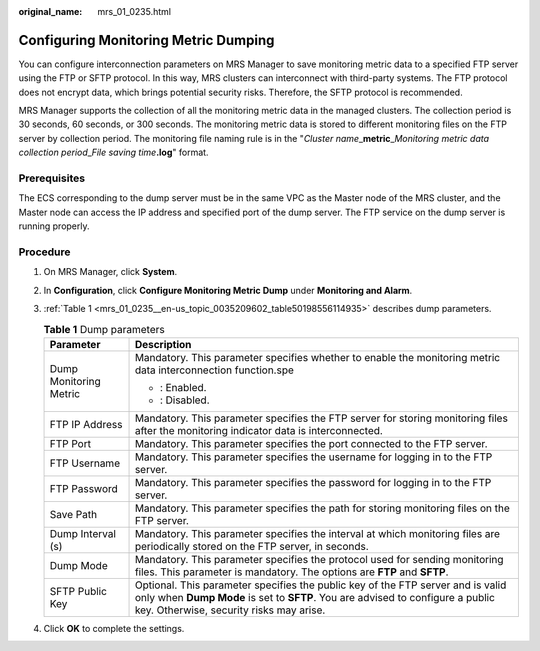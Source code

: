 :original_name: mrs_01_0235.html

.. _mrs_01_0235:

Configuring Monitoring Metric Dumping
=====================================

You can configure interconnection parameters on MRS Manager to save monitoring metric data to a specified FTP server using the FTP or SFTP protocol. In this way, MRS clusters can interconnect with third-party systems. The FTP protocol does not encrypt data, which brings potential security risks. Therefore, the SFTP protocol is recommended.

MRS Manager supports the collection of all the monitoring metric data in the managed clusters. The collection period is 30 seconds, 60 seconds, or 300 seconds. The monitoring metric data is stored to different monitoring files on the FTP server by collection period. The monitoring file naming rule is in the "*Cluster name*\ \_\ **metric**\ \_\ *Monitoring metric data collection period*\ \_\ *File saving time*\ **.log**" format.

Prerequisites
-------------

The ECS corresponding to the dump server must be in the same VPC as the Master node of the MRS cluster, and the Master node can access the IP address and specified port of the dump server. The FTP service on the dump server is running properly.

Procedure
---------

#. On MRS Manager, click **System**.

#. In **Configuration**, click **Configure Monitoring Metric Dump** under **Monitoring and Alarm**.

#. :ref:`Table 1 <mrs_01_0235__en-us_topic_0035209602_table50198556114935>` describes dump parameters.

   .. _mrs_01_0235__en-us_topic_0035209602_table50198556114935:

   .. table:: **Table 1** Dump parameters

      +-----------------------------------+--------------------------------------------------------------------------------------------------------------------------------------------------------------------------------------------------------------+
      | Parameter                         | Description                                                                                                                                                                                                  |
      +===================================+==============================================================================================================================================================================================================+
      | Dump Monitoring Metric            | Mandatory. This parameter specifies whether to enable the monitoring metric data interconnection function.spe                                                                                                |
      |                                   |                                                                                                                                                                                                              |
      |                                   | -  |image1|: Enabled.                                                                                                                                                                                        |
      |                                   | -  |image2|: Disabled.                                                                                                                                                                                       |
      +-----------------------------------+--------------------------------------------------------------------------------------------------------------------------------------------------------------------------------------------------------------+
      | FTP IP Address                    | Mandatory. This parameter specifies the FTP server for storing monitoring files after the monitoring indicator data is interconnected.                                                                       |
      +-----------------------------------+--------------------------------------------------------------------------------------------------------------------------------------------------------------------------------------------------------------+
      | FTP Port                          | Mandatory. This parameter specifies the port connected to the FTP server.                                                                                                                                    |
      +-----------------------------------+--------------------------------------------------------------------------------------------------------------------------------------------------------------------------------------------------------------+
      | FTP Username                      | Mandatory. This parameter specifies the username for logging in to the FTP server.                                                                                                                           |
      +-----------------------------------+--------------------------------------------------------------------------------------------------------------------------------------------------------------------------------------------------------------+
      | FTP Password                      | Mandatory. This parameter specifies the password for logging in to the FTP server.                                                                                                                           |
      +-----------------------------------+--------------------------------------------------------------------------------------------------------------------------------------------------------------------------------------------------------------+
      | Save Path                         | Mandatory. This parameter specifies the path for storing monitoring files on the FTP server.                                                                                                                 |
      +-----------------------------------+--------------------------------------------------------------------------------------------------------------------------------------------------------------------------------------------------------------+
      | Dump Interval (s)                 | Mandatory. This parameter specifies the interval at which monitoring files are periodically stored on the FTP server, in seconds.                                                                            |
      +-----------------------------------+--------------------------------------------------------------------------------------------------------------------------------------------------------------------------------------------------------------+
      | Dump Mode                         | Mandatory. This parameter specifies the protocol used for sending monitoring files. This parameter is mandatory. The options are **FTP** and **SFTP**.                                                       |
      +-----------------------------------+--------------------------------------------------------------------------------------------------------------------------------------------------------------------------------------------------------------+
      | SFTP Public Key                   | Optional. This parameter specifies the public key of the FTP server and is valid only when **Dump Mode** is set to **SFTP**. You are advised to configure a public key. Otherwise, security risks may arise. |
      +-----------------------------------+--------------------------------------------------------------------------------------------------------------------------------------------------------------------------------------------------------------+

#. Click **OK** to complete the settings.

.. |image1| image:: /_static/images/en-us_image_0000001349057789.png
.. |image2| image:: /_static/images/en-us_image_0000001349137681.png
